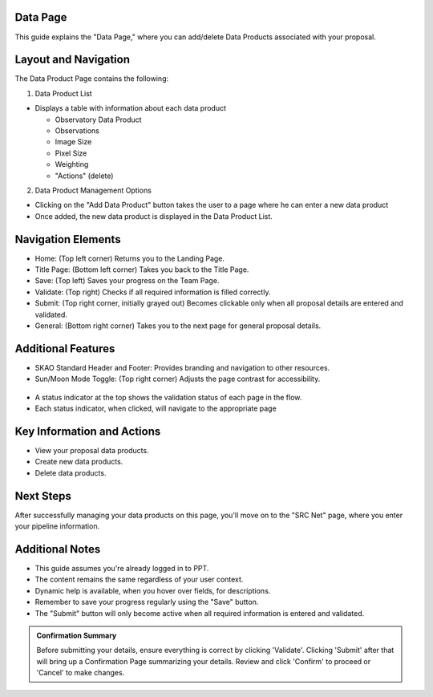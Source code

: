 Data Page
=========

This guide explains the "Data Page," where you can add/delete Data Products associated with your proposal.

.. figure:: /images/dataProductPage.png
   :width: 90%
   :alt: screen in light & dark mode 

Layout and Navigation
=====================

The Data Product Page contains the following:

1. Data Product List

- Displays a table with information about each data product

  - Observatory Data Product
  - Observations
  - Image Size
  - Pixel Size
  - Weighting
  - "Actions" (delete)
  

2. Data Product Management Options

- Clicking on the "Add Data Product" button takes the user to a page where he can enter a new data product
- Once added, the new data product is displayed in the Data Product List.

Navigation Elements
===================

- Home: (Top left corner) Returns you to the Landing Page.
- Title Page: (Bottom left corner) Takes you back to the Title Page.
- Save: (Top left) Saves your progress on the Team Page.
- Validate: (Top right) Checks if all required information is filled correctly.
- Submit: (Top right corner, initially grayed out) Becomes clickable only when all proposal details are entered and validated.
- General: (Bottom right corner) Takes you to the next page for general proposal details.

Additional Features
===================

- SKAO Standard Header and Footer: Provides branding and navigation to other resources.
- Sun/Moon Mode Toggle: (Top right corner) Adjusts the page contrast for accessibility.

.. figure:: /images/sunMoonBtn.png
   :width: 5%
   :alt: light/dark Button

.. figure:: /images/teamPage.png
   :width: 90%
   :alt: screen in light & dark 
   
- A status indicator at the top shows the validation status of each page in the flow.
- Each status indicator, when clicked, will navigate to the appropriate page

.. figure:: /images/pageStatus.png
   :width: 90%
   :alt: page status icons/navigation

Key Information and Actions
===========================

- View your proposal data products.
- Create new data products.
- Delete data products.

Next Steps
==========

After successfully managing your data products on this page, you'll move on to the "SRC Net" page, where you enter your pipeline information.

Additional Notes
================

- This guide assumes you're already logged in to PPT.
- The content remains the same regardless of your user context.
- Dynamic help is available, when you hover over fields, for descriptions. 
- Remember to save your progress regularly using the "Save" button.
- The "Submit" button will only become active when all required information is entered and validated.

.. admonition:: Confirmation Summary

   Before submitting your details, ensure everything is correct by clicking 'Validate'. Clicking 'Submit' after that will bring up a Confirmation Page summarizing your details. Review and click 'Confirm' to proceed or 'Cancel' to make changes.